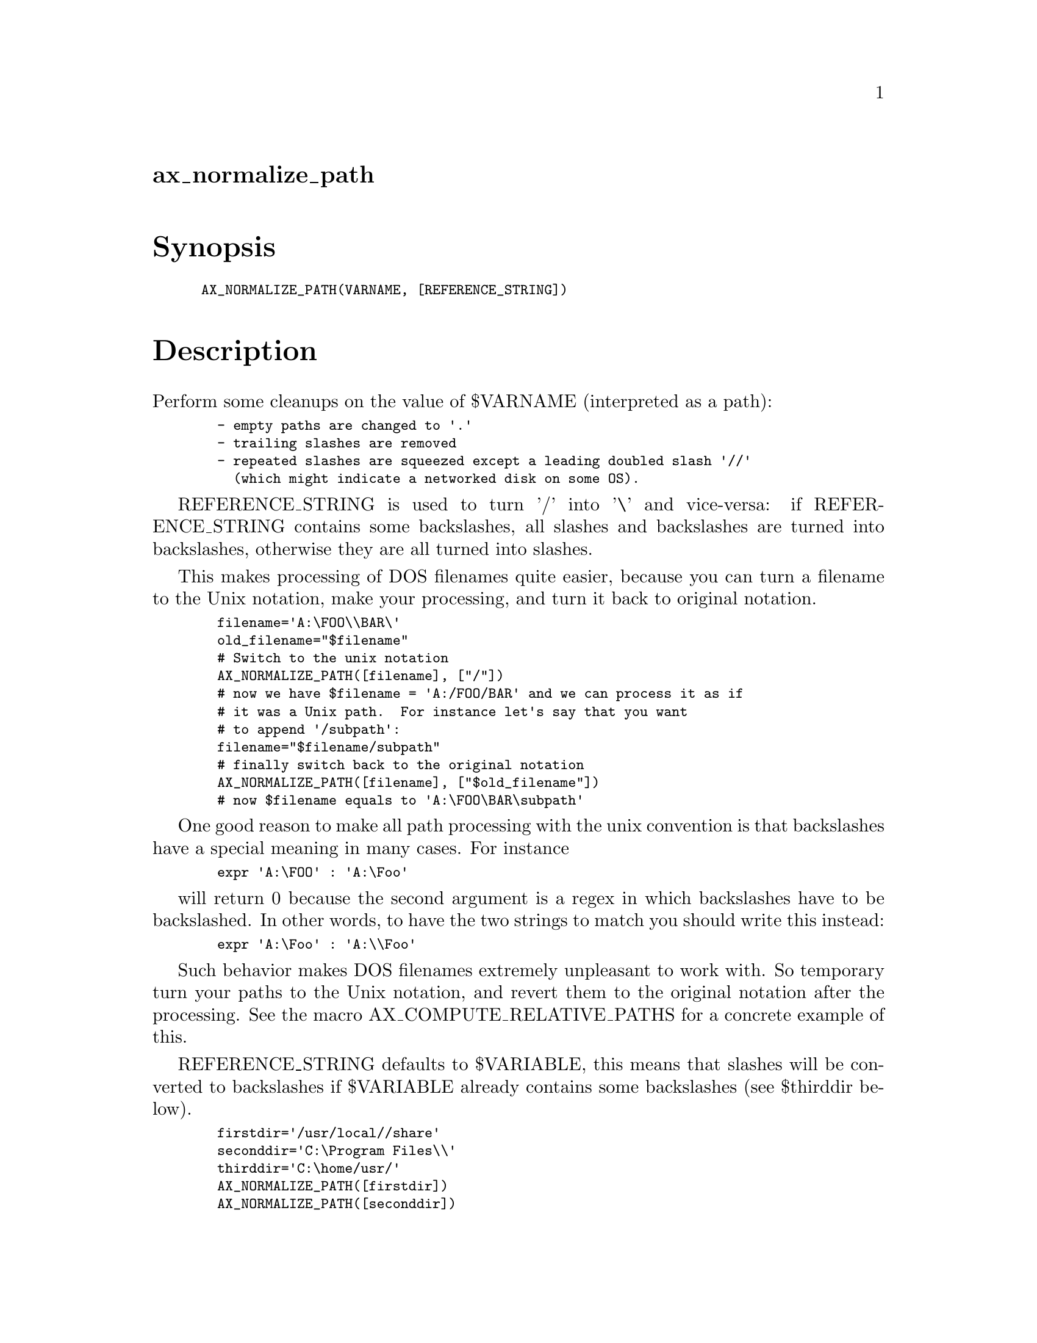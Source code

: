 @node ax_normalize_path
@unnumberedsec ax_normalize_path

@majorheading Synopsis

@smallexample
AX_NORMALIZE_PATH(VARNAME, [REFERENCE_STRING])
@end smallexample

@majorheading Description

Perform some cleanups on the value of $VARNAME (interpreted as a path):

@smallexample
  - empty paths are changed to '.'
  - trailing slashes are removed
  - repeated slashes are squeezed except a leading doubled slash '//'
    (which might indicate a networked disk on some OS).
@end smallexample

REFERENCE_STRING is used to turn '/' into '\' and vice-versa: if
REFERENCE_STRING contains some backslashes, all slashes and backslashes
are turned into backslashes, otherwise they are all turned into slashes.

This makes processing of DOS filenames quite easier, because you can
turn a filename to the Unix notation, make your processing, and turn it
back to original notation.

@smallexample
  filename='A:\FOO\\BAR\'
  old_filename="$filename"
  # Switch to the unix notation
  AX_NORMALIZE_PATH([filename], ["/"])
  # now we have $filename = 'A:/FOO/BAR' and we can process it as if
  # it was a Unix path.  For instance let's say that you want
  # to append '/subpath':
  filename="$filename/subpath"
  # finally switch back to the original notation
  AX_NORMALIZE_PATH([filename], ["$old_filename"])
  # now $filename equals to 'A:\FOO\BAR\subpath'
@end smallexample

One good reason to make all path processing with the unix convention is
that backslashes have a special meaning in many cases. For instance

@smallexample
  expr 'A:\FOO' : 'A:\Foo'
@end smallexample

will return 0 because the second argument is a regex in which
backslashes have to be backslashed. In other words, to have the two
strings to match you should write this instead:

@smallexample
  expr 'A:\Foo' : 'A:\\Foo'
@end smallexample

Such behavior makes DOS filenames extremely unpleasant to work with. So
temporary turn your paths to the Unix notation, and revert them to the
original notation after the processing. See the macro
AX_COMPUTE_RELATIVE_PATHS for a concrete example of this.

REFERENCE_STRING defaults to $VARIABLE, this means that slashes will be
converted to backslashes if $VARIABLE already contains some backslashes
(see $thirddir below).

@smallexample
  firstdir='/usr/local//share'
  seconddir='C:\Program Files\\'
  thirddir='C:\home/usr/'
  AX_NORMALIZE_PATH([firstdir])
  AX_NORMALIZE_PATH([seconddir])
  AX_NORMALIZE_PATH([thirddir])
  # $firstdir = '/usr/local/share'
  # $seconddir = 'C:\Program Files'
  # $thirddir = 'C:\home\usr'
@end smallexample

@majorheading Source Code

Download the
@uref{http://git.savannah.gnu.org/gitweb/?p=autoconf-archive.git;a=blob_plain;f=m4/ax_normalize_path.m4,latest
version of @file{ax_normalize_path.m4}} or browse
@uref{http://git.savannah.gnu.org/gitweb/?p=autoconf-archive.git;a=history;f=m4/ax_normalize_path.m4,the
macro's revision history}.

@majorheading License

@w{Copyright @copyright{} 2008 Alexandre Duret-Lutz @email{adl@@gnu.org}}

This program is free software; you can redistribute it and/or modify it
under the terms of the GNU General Public License as published by the
Free Software Foundation; either version 2 of the License, or (at your
option) any later version.

This program is distributed in the hope that it will be useful, but
WITHOUT ANY WARRANTY; without even the implied warranty of
MERCHANTABILITY or FITNESS FOR A PARTICULAR PURPOSE. See the GNU General
Public License for more details.

You should have received a copy of the GNU General Public License along
with this program. If not, see <https://www.gnu.org/licenses/>.

As a special exception, the respective Autoconf Macro's copyright owner
gives unlimited permission to copy, distribute and modify the configure
scripts that are the output of Autoconf when processing the Macro. You
need not follow the terms of the GNU General Public License when using
or distributing such scripts, even though portions of the text of the
Macro appear in them. The GNU General Public License (GPL) does govern
all other use of the material that constitutes the Autoconf Macro.

This special exception to the GPL applies to versions of the Autoconf
Macro released by the Autoconf Archive. When you make and distribute a
modified version of the Autoconf Macro, you may extend this special
exception to the GPL to apply to your modified version as well.
